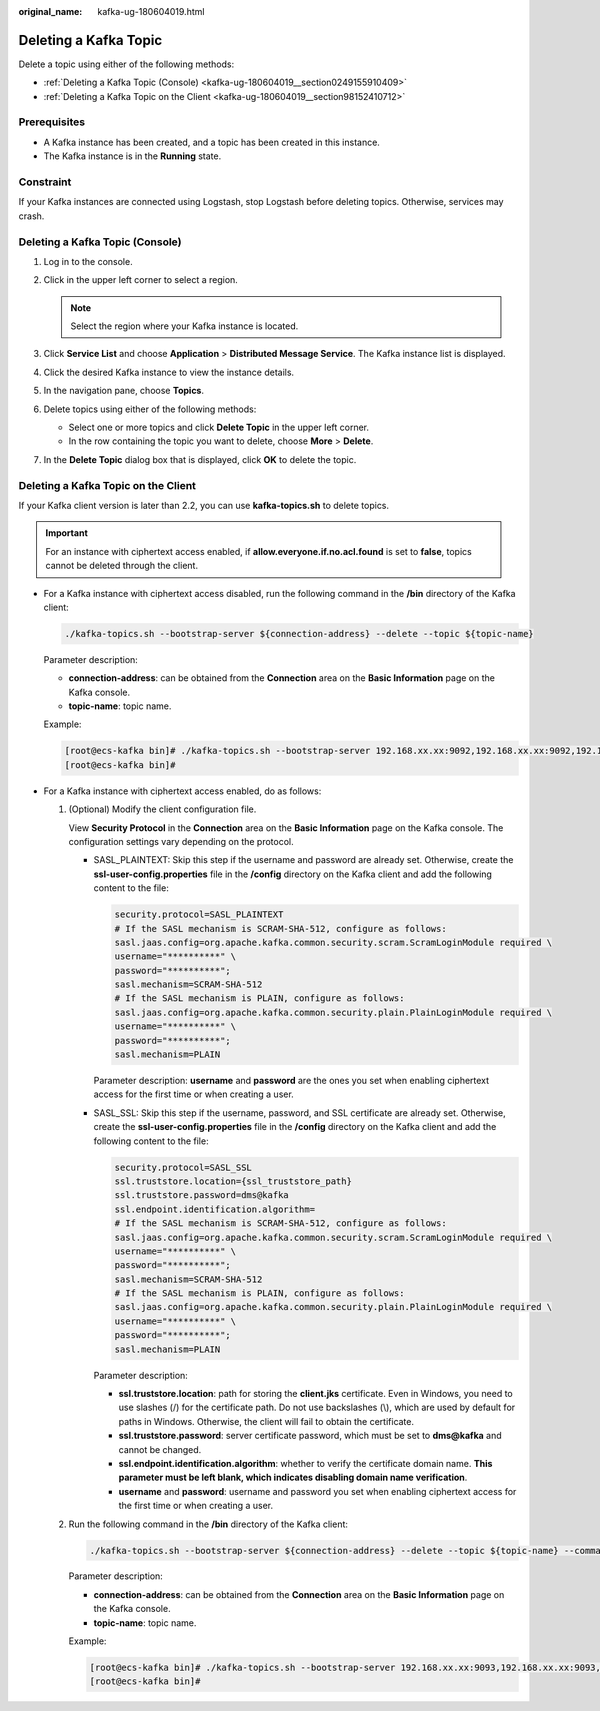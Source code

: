 :original_name: kafka-ug-180604019.html

.. _kafka-ug-180604019:

Deleting a Kafka Topic
======================

Delete a topic using either of the following methods:

-  :ref:`Deleting a Kafka Topic (Console) <kafka-ug-180604019__section0249155910409>`
-  :ref:`Deleting a Kafka Topic on the Client <kafka-ug-180604019__section98152410712>`

Prerequisites
-------------

-  A Kafka instance has been created, and a topic has been created in this instance.
-  The Kafka instance is in the **Running** state.

Constraint
----------

If your Kafka instances are connected using Logstash, stop Logstash before deleting topics. Otherwise, services may crash.

.. _kafka-ug-180604019__section0249155910409:

Deleting a Kafka Topic (Console)
--------------------------------

#. Log in to the console.
#. Click |image1| in the upper left corner to select a region.

   .. note::

      Select the region where your Kafka instance is located.

#. Click **Service List** and choose **Application** > **Distributed Message Service**. The Kafka instance list is displayed.
#. Click the desired Kafka instance to view the instance details.
#. In the navigation pane, choose **Topics**.
#. Delete topics using either of the following methods:

   -  Select one or more topics and click **Delete Topic** in the upper left corner.
   -  In the row containing the topic you want to delete, choose **More** > **Delete**.

#. In the **Delete Topic** dialog box that is displayed, click **OK** to delete the topic.

.. _kafka-ug-180604019__section98152410712:

Deleting a Kafka Topic on the Client
------------------------------------

If your Kafka client version is later than 2.2, you can use **kafka-topics.sh** to delete topics.

.. important::

   For an instance with ciphertext access enabled, if **allow.everyone.if.no.acl.found** is set to **false**, topics cannot be deleted through the client.

-  For a Kafka instance with ciphertext access disabled, run the following command in the **/bin** directory of the Kafka client:

   .. code-block::

      ./kafka-topics.sh --bootstrap-server ${connection-address} --delete --topic ${topic-name}

   Parameter description:

   -  **connection-address**: can be obtained from the **Connection** area on the **Basic Information** page on the Kafka console.
   -  **topic-name**: topic name.

   Example:

   .. code-block:: console

      [root@ecs-kafka bin]# ./kafka-topics.sh --bootstrap-server 192.168.xx.xx:9092,192.168.xx.xx:9092,192.168.xx.xx:9092 --delete --topic topic-01
      [root@ecs-kafka bin]#

-  For a Kafka instance with ciphertext access enabled, do as follows:

   #. (Optional) Modify the client configuration file.

      View **Security Protocol** in the **Connection** area on the **Basic Information** page on the Kafka console. The configuration settings vary depending on the protocol.

      -  SASL_PLAINTEXT: Skip this step if the username and password are already set. Otherwise, create the **ssl-user-config.properties** file in the **/config** directory on the Kafka client and add the following content to the file:

         .. code-block::

            security.protocol=SASL_PLAINTEXT
            # If the SASL mechanism is SCRAM-SHA-512, configure as follows:
            sasl.jaas.config=org.apache.kafka.common.security.scram.ScramLoginModule required \
            username="**********" \
            password="**********";
            sasl.mechanism=SCRAM-SHA-512
            # If the SASL mechanism is PLAIN, configure as follows:
            sasl.jaas.config=org.apache.kafka.common.security.plain.PlainLoginModule required \
            username="**********" \
            password="**********";
            sasl.mechanism=PLAIN

         Parameter description: **username** and **password** are the ones you set when enabling ciphertext access for the first time or when creating a user.

      -  SASL_SSL: Skip this step if the username, password, and SSL certificate are already set. Otherwise, create the **ssl-user-config.properties** file in the **/config** directory on the Kafka client and add the following content to the file:

         .. code-block::

            security.protocol=SASL_SSL
            ssl.truststore.location={ssl_truststore_path}
            ssl.truststore.password=dms@kafka
            ssl.endpoint.identification.algorithm=
            # If the SASL mechanism is SCRAM-SHA-512, configure as follows:
            sasl.jaas.config=org.apache.kafka.common.security.scram.ScramLoginModule required \
            username="**********" \
            password="**********";
            sasl.mechanism=SCRAM-SHA-512
            # If the SASL mechanism is PLAIN, configure as follows:
            sasl.jaas.config=org.apache.kafka.common.security.plain.PlainLoginModule required \
            username="**********" \
            password="**********";
            sasl.mechanism=PLAIN

         Parameter description:

         -  **ssl.truststore.location**: path for storing the **client.jks** certificate. Even in Windows, you need to use slashes (/) for the certificate path. Do not use backslashes (\\), which are used by default for paths in Windows. Otherwise, the client will fail to obtain the certificate.
         -  **ssl.truststore.password**: server certificate password, which must be set to **dms@kafka** and cannot be changed.
         -  **ssl.endpoint.identification.algorithm**: whether to verify the certificate domain name. **This parameter must be left blank, which indicates disabling domain name verification**.
         -  **username** and **password**: username and password you set when enabling ciphertext access for the first time or when creating a user.

   #. Run the following command in the **/bin** directory of the Kafka client:

      .. code-block::

         ./kafka-topics.sh --bootstrap-server ${connection-address} --delete --topic ${topic-name} --command-config ../config/ssl-user-config.properties

      Parameter description:

      -  **connection-address**: can be obtained from the **Connection** area on the **Basic Information** page on the Kafka console.
      -  **topic-name**: topic name.

      Example:

      .. code-block:: console

         [root@ecs-kafka bin]# ./kafka-topics.sh --bootstrap-server 192.168.xx.xx:9093,192.168.xx.xx:9093,192.168.xx.xx:9093 --delete --topic topic-01 --command-config ../config/ssl-user-config.properties
         [root@ecs-kafka bin]#

.. |image1| image:: /_static/images/en-us_image_0143929918.png
